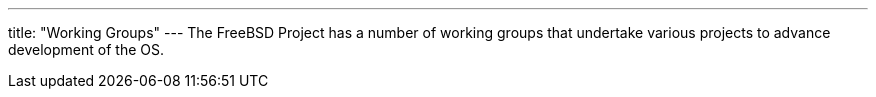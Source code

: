---
title: "Working Groups"
---
The FreeBSD Project has a number of working groups that undertake various projects to advance development of the OS.
